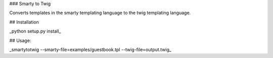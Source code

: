 ### Smarty to Twig

Converts templates in the smarty templating language to the twig templating language.

## Installation


_python setup.py install_

## Usage:

_smartytotwig --smarty-file=examples/guestbook.tpl --twig-file=output.twig_



